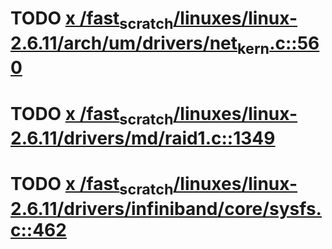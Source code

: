 * TODO [[view:/fast_scratch/linuxes/linux-2.6.11/arch/um/drivers/net_kern.c::face=ovl-face1::linb=560::colb=1::cole=4][x /fast_scratch/linuxes/linux-2.6.11/arch/um/drivers/net_kern.c::560]]
* TODO [[view:/fast_scratch/linuxes/linux-2.6.11/drivers/md/raid1.c::face=ovl-face1::linb=1349::colb=1::cole=12][x /fast_scratch/linuxes/linux-2.6.11/drivers/md/raid1.c::1349]]
* TODO [[view:/fast_scratch/linuxes/linux-2.6.11/drivers/infiniband/core/sysfs.c::face=ovl-face1::linb=462::colb=1::cole=10][x /fast_scratch/linuxes/linux-2.6.11/drivers/infiniband/core/sysfs.c::462]]
